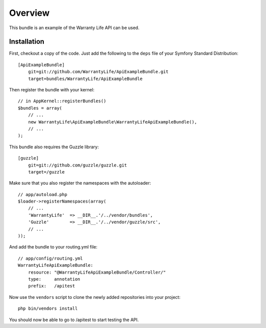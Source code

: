 ========
Overview
========

This bundle is an example of the Warranty Life API can be used.


Installation
------------

First, checkout a copy of the code.  Just add the following  to the ``deps`` 
file of your Symfony Standard Distribution::

    [ApiExampleBundle]
        git=git://github.com/WarrantyLife/ApiExampleBundle.git
        target=bundles/WarrantyLife/ApiExampleBundle

Then register the bundle with your kernel::

    // in AppKernel::registerBundles()
    $bundles = array(
        // ...
        new WarrantyLife\ApiExampleBundle\WarrantyLifeApiExampleBundle(),
        // ...
    );

This bundle also requires the Guzzle library::

    [guzzle]
        git=git://github.com/guzzle/guzzle.git
        target=/guzzle


Make sure that you also register the namespaces with the autoloader::

    // app/autoload.php
    $loader->registerNamespaces(array(
        // ...
        'WarrantyLife'  => __DIR__.'/../vendor/bundles',
        'Guzzle'        => __DIR__.'/../vendor/guzzle/src',
        // ...
    ));

And add the bundle to your routing.yml file::

    // app/config/routing.yml
    WarrantyLifeApiExampleBundle:
        resource: "@WarrantyLifeApiExampleBundle/Controller/"
        type:     annotation
        prefix:   /apitest

Now use the ``vendors`` script to clone the newly added repositories 
into your project::

    php bin/vendors install

You should now be able to go to /apitest to start testing the API.
